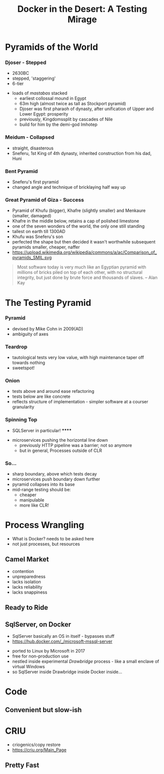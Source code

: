 # -**- mode: Org; eval: (reveal-mode 1); -**-
# -**- org-image-actual-width: 500; -**-
#+OPTIONS: toc:nil 
#+REVEAL_INIT_SCRIPT: slideNumber: 'h.v', 
#+REVEAL_INIT_SCRIPT: hash: true, 
#+REVEAL_THEME: sunblind
#+REVEAL_TRANS:None
#+REVEAL_TITLE_SLIDE:
#+REVEAL_EXTRA_CSS:./custom.css
#+Title: Docker in the Desert: A Testing Mirage
#+Description: The Testing Pyramid often collapses in on itself, especially in the spangly world of Microservices. Luckily, containers are here to pull it all together. Featuring Docker, SqlServer and a variety of camels.

* Pyramids of the World

*** Djoser - Stepped
		[[./images/djoser.jpg]]
		#+BEGIN_NOTES
		- 2630BC
		- stepped, 'staggering'
		- 6-tier
	  - loads of /mastabas/ stacked
		- earliest collossal mound in Egypt
		- 63m high (almost twice as tall as Stockport pyramid)
		- Djoser was first pharaoh of dynasty, after unification of Upper and Lower Egypt: prosperity
		- previously, Kingdomssplit by cascades of Nile
		- build for him by the demi-god Imhotep
		#+END_NOTES

*** Meidum - Collapsed
		[[./images/meidum-pyramid.jpg]]
		#+BEGIN_NOTES
		- straight, disasterous
		- Sneferu, 1st King of 4th dynasty, inherited construction from his dad, Huni
		#+END_NOTES

*** Bent Pyramid
		[[./images/bent-pyramid.jpg]]
		#+BEGIN_NOTES
		- Sneferu's first pyramid 
		- changed angle and technique of bricklaying half way up
		#+END_NOTES

*** Great Pyramid of Giza - Success
		[[./images/giza3.jpg]]
		#+BEGIN_NOTES
		- Pyramid of Khufu (bigger), Khafre (slightly smaller) and Menkaure (smaller, damaged)
		- Khafre in the middle below, retains a cap of polished limestone
		- one of the seven wonders of the world, the only one still standing
		- tallest on earth till 1300AD
		- Khufu was Sneferu's son
		- perfected the shape but then decided it wasn't worthwhile
			subsequent pyramids smaller, cheaper, naffer
		- https://upload.wikimedia.org/wikipedia/commons/a/ac/Comparison_of_pyramids_SMIL.svg
		#+END_NOTES

#+BEGIN_QUOTE
Most software today is very much like an Egyptian pyramid with millions of bricks piled on top of each other, with no structural integrity, but just done by brute force and thousands of slaves. 
-- Alan Kay
#+END_QUOTE


* The Testing Pyramid
*** Pyramid
		[[./images/testpyramid.1.png]]
		#+BEGIN_NOTES
		- devised by Mike Cohn in 2009(AD)
		- ambiguity of axes
		#+END_NOTES

*** Teardrop
		[[./images/teardrop.svg]]
		#+BEGIN_NOTES
		- tautological tests very low value, with high maintenance
			taper off towards nothing
		- sweetspot!
		#+END_NOTES
*** Onion
		[[./images/onion.svg]]
		#+BEGIN_NOTES
		- tests above and around ease refactoring
		- tests below are like concrete
		- reflects structure of implementation - simpler software at a courser granularity
		#+END_NOTES
*** Spinning Top
		[[./images/spinningtop.svg]]
#+BEGIN_NOTES
	- SQLServer in particular! ******
  - microservices pushing the horizontal line down
	- previously HTTP pipeline was a barrier; not so anymore
	- but in general, Processes outside of CLR
#+END_NOTES
*** So...
		#+ATTR_REVEAL: :frag (t t t t)
		- sharp boundary, above which tests decay
		- microservices push boundary down further
		- pyramid collapses into its base
		- mid-range testing should be:
			- cheaper
			- manipulable
			- more like CLR!

* Process Wrangling
	#+BEGIN_NOTES
	- What is Docker? needs to be asked here 
	- not just processes, but resources
	#+END_NOTES
** Camel Market
	[[./images/camel-market2.jpg]]
	#+BEGIN_NOTES
	- contention
	- unpreparedness
	- lacks isolation
	- lacks reliability
	- lacks snappiness
	#+END_NOTES

** Ready to Ride
	[[./images/camels-pool.jpg]]

** SqlServer, on Docker
	 #+BEGIN_NOTES
	 - SqlServer basically an OS in itself - bypasses stuff
	 - https://hub.docker.com/_/microsoft-mssql-server
	 #+END_NOTES
	 - ported to Linux by Microsoft in 2017
	 - free for non-production use
	 - nestled inside experimental /Drawbridge/ process - like a small enclave of virtual Windows
	 - so SqlServer inside Drawbridge inside Docker inside...

* Code
** Convenient but slow-ish


* CRIU
	#+BEGIN_NOTES
	- criogenics/copy restore
	- https://criu.org/Main_Page
	#+END_NOTES
** Pretty Fast
** [[./images/criu-ultimate-goal.jpg]] 


